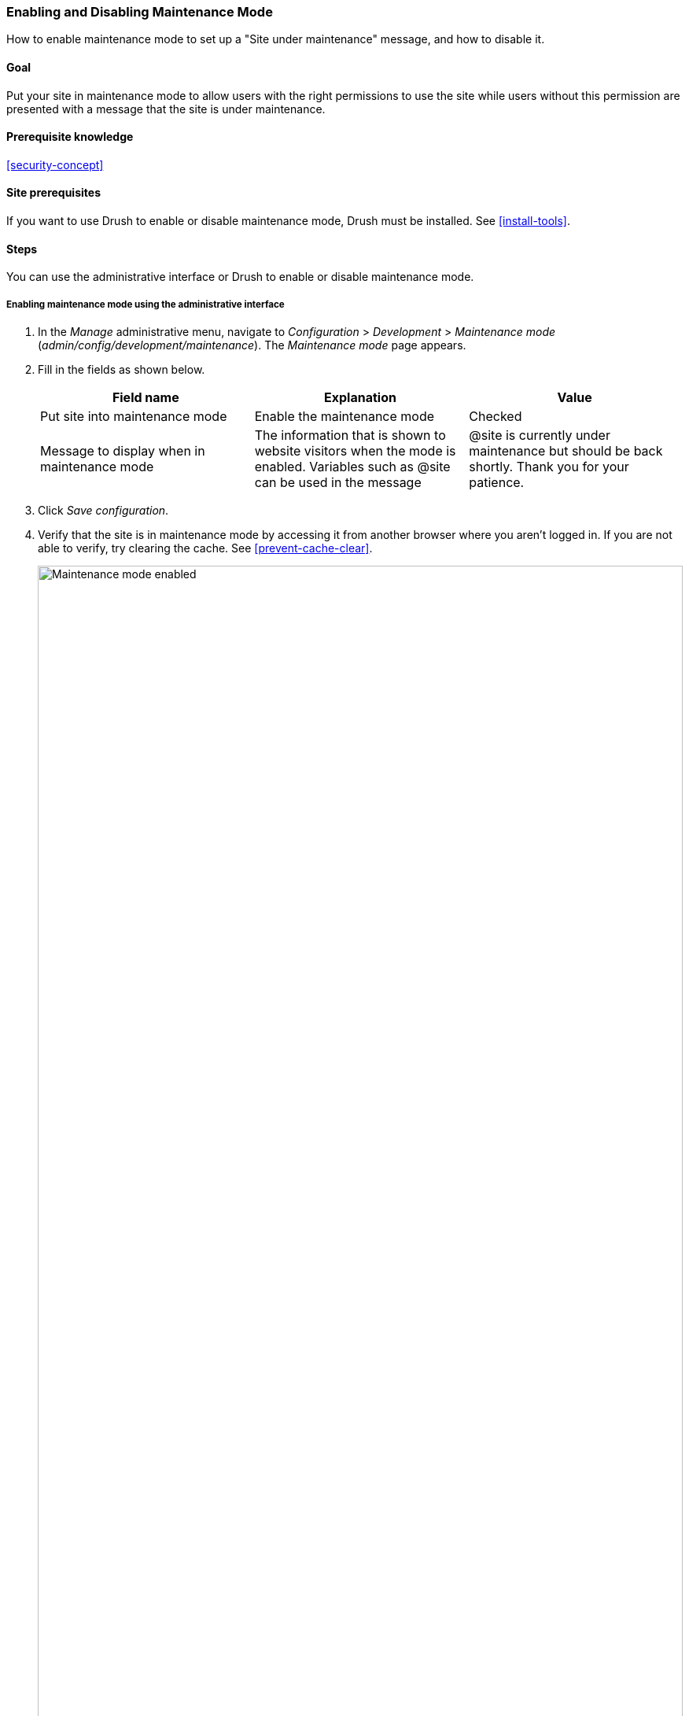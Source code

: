[[extend-maintenance]]

=== Enabling and Disabling Maintenance Mode

[role="summary"]
How to enable maintenance mode to set up a "Site under maintenance" message, and how to disable it.

(((Maintenance mode,overview)))
(((Maintenance mode,enabling)))
(((Maintenance mode,disabling)))

==== Goal

Put your site in maintenance mode to allow users with the right permissions to
use the site while users without this permission are presented with a message
that the site is under maintenance.

==== Prerequisite knowledge

<<security-concept>>

==== Site prerequisites

If you want to use Drush to enable or disable maintenance mode, Drush must be
installed. See <<install-tools>>.

==== Steps

You can use the administrative interface or Drush to enable or disable
maintenance mode.

===== Enabling maintenance mode using the administrative interface

. In the _Manage_ administrative menu, navigate to _Configuration_ >
_Development_ > _Maintenance mode_ (_admin/config/development/maintenance_). The
_Maintenance mode_ page appears.

. Fill in the fields as shown below.
+
[width="100%",frame="topbot",options="header"]
|================================
|Field name | Explanation | Value

| Put site into maintenance mode | Enable the maintenance mode |
Checked

| Message to display when in maintenance mode | The information that is shown to
website visitors when the mode is enabled. Variables such as @site can be used
in the message |@site is currently under maintenance but should be back
shortly. Thank you for your patience.

|================================

. Click _Save configuration_.

. Verify that the site is in maintenance mode by accessing it from another
browser where you aren't logged in. If you are not able to verify, try clearing
the cache. See <<prevent-cache-clear>>.
+
--
// Site in maintenance mode.
image:images/extend-maintenance-mode-enabled.png["Maintenance mode enabled",width="100%"]
--

===== Disabling maintenance mode using the administrative interface

. In the _Manage_ administrative menu, navigate to _Configuration_ >
_Development_ > _Maintenance mode_ (_admin/config/development/maintenance_). The
_Maintenance mode_ page appears.

. Fill in the fields as shown below.
+
[width="100%",frame="topbot",options="header"]
|================================
|Field name | Explanation | Value

| Put site into maintenance mode | Disable the maintenance mode |
Unchecked

| Message to display when in maintenance mode | No message required while disabling. You can leave the field blank. |

|================================

. Click _Save configuration_.

. Verify that the site is no longer in maintenance mode by accessing it from
another browser where you aren't logged in. If you are not able to verify, try
clearing the cache. See <<prevent-cache-clear>>.
+
--
// Site no longer in maintenance mode.
image:images/extend-maintenance-mode-disabled.png["Maintenance mode disabled",width="100%"]
--

===== Enabling or disabling maintenance mode using Drush

. Follow the user interface steps above to edit the site maintenance message, if
desired.

. Run the following Drush commands to enable maintenance mode and clear the
cache:
+
----
drush sset system.maintenance_mode 1
drush cr
----

. Run the following Drush commands to disable maintenance mode and clear the
cache:
+
----
drush sset system.maintenance_mode 0
drush cr
----

. After running either set of commands, verify that your site is either in or
out of maintenance mode by visiting the site in a browser where you are not
logged in.

==== Expand your understanding

* <<security-update-core>>

* <<security-update-theme>>

* <<security-update-module>>

//==== Related concepts

==== Videos

// Video from Drupalize.Me.
video::https://www.youtube-nocookie.com/embed/IQbqQs5h03Q[title="Enabling and Disabling Maintenance Mode"]

// ==== Additional resources


*Attributions*

Written and edited by https://www.drupal.org/u/batigolix[Boris Doesborg],
https://www.drupal.org/u/jojyja[Jojy Alphonso] at
http://redcrackle.com[Red Crackle], and
https://www.drupal.org/u/jhodgdon[Jennifer Hodgdon].
